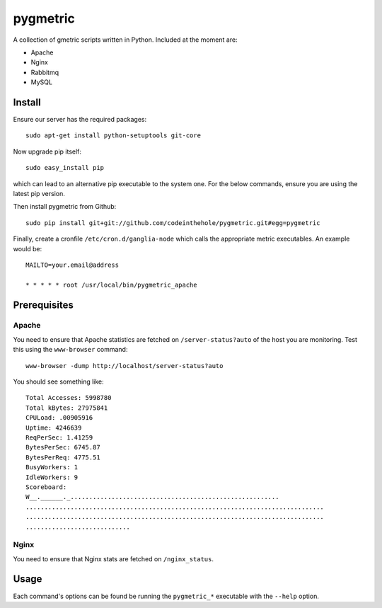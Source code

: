 =========
pygmetric
=========

A collection of gmetric scripts written in Python.  Included at the moment are:

* Apache
* Nginx
* Rabbitmq
* MySQL

Install
-------

Ensure our server has the required packages::

    sudo apt-get install python-setuptools git-core

Now upgrade pip itself::

    sudo easy_install pip

which can lead to an alternative pip executable to the system one.  For the
below commands, ensure you are using the latest pip version.

Then install pygmetric from Github::

    sudo pip install git+git://github.com/codeinthehole/pygmetric.git#egg=pygmetric

Finally, create a cronfile ``/etc/cron.d/ganglia-node`` which calls the
appropriate metric executables.  An example would be::

    MAILTO=your.email@address

    * * * * * root /usr/local/bin/pygmetric_apache

Prerequisites
-------------

Apache
~~~~~~

You need to ensure that Apache statistics are fetched on ``/server-status?auto``
of the host you are monitoring.  Test this using the ``www-browser`` command::

    www-browser -dump http://localhost/server-status?auto

You should see something like::

    Total Accesses: 5998780
    Total kBytes: 27975841
    CPULoad: .00905916
    Uptime: 4246639
    ReqPerSec: 1.41259
    BytesPerSec: 6745.87
    BytesPerReq: 4775.51
    BusyWorkers: 1
    IdleWorkers: 9
    Scoreboard:
    W__.______._........................................................
    ................................................................................
    ................................................................................
    ............................

Nginx
~~~~~

You need to ensure that Nginx stats are fetched on ``/nginx_status``.

Usage
-----

Each command's options can be found be running the ``pygmetric_*`` executable
with the ``--help`` option.


